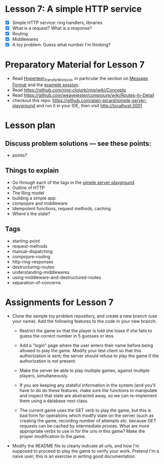 * Lesson 7: A simple HTTP service

 - [X] Simple HTTP service: ring handlers, libraries
 - [X] What is a request?  What is a response?
 - [X] Routing
 - [X] Middlewares
 - [X] A toy problem: Guess what number I'm thinking?

* Preparatory Material for Lesson 7

 - Read [[https://en.wikipedia.org/wiki/Hypertext_Transfer_Protocol][Hypertext_Transfer_Protocol]], in particular the section on [[https://en.wikipedia.org/wiki/Hypertext_Transfer_Protocol#Message_format][Message Format]]
   and the [[https://en.wikipedia.org/wiki/Hypertext_Transfer_Protocol#Example_session][example session]].
 - Read https://github.com/ring-clojure/ring/wiki/Concepts
 - Read https://github.com/weavejester/compojure/wiki/Routes-In-Detail
 - checkout this repo: https://github.com/alain-picard/simple-server-playground
   and run it in your IDE, then visit http://localhost:3001

# Here is my [[file:~/Consulting/clients/gojee/work/simple-server/][local copy]]
   

* Lesson plan
** Discuss problem solutions --- see these points:
 - points?


** Things to explain
 - Go through each of the tags in the [[https://github.com/alain-picard/simple-server-playground][simple server playground]].
 - Outline of HTTP
 - The Ring model
 - building a simple app.
 - compojure and middleware
 - Idempotent functions, request methods, caching
 - Where's the state?

** Tags

 - starting-point
 - request-methods
 - manual-dispatching
 - compojure-routing
 - http-ring-responses
 - destructuring-routes
 - understanding-middlewares
 - using-middleware-and-destructured-routes
 - separation-of-concerns



* Assignments for Lesson 7

 - Clone the sample toy problem repository, and create a new branch (use your name).
   Add the following features to the code in your new branch:

   + Restrict the game so that the player is told she loses if she fails to
     guess the correct number in 5 guesses or less.

   + Add a "login" page where the user enters their name before being
     allowed to play the game.  Modify your test client so that this
     authorization is sent; the server should refuse to play the game
     if the authorization is not present.

   + Make the server be able to play multiple games, against multiple
     players, simultaneously.

   + If you are keeping any stateful information in the system (and you'll
     have to do do these features, make sure the functions to manipulate
     and inspect that state are abstracted away, so we can re-implement them
     using a database next class.

   + The current game uses the GET verb to play the game, but this is bad form
     for operations which modify state on the server (such as creating the game,
     recording number of attempts /etc./ because GET requests can be cached by 
     intermediate proxies.  What are more appropriate verbs to use in for the
     uris in this game?  Make the proper modification to the game.

 - Modify the README file to clearly indicate all urls, and how I'm supposed to
   proceed to play the game to verify your work.  Pretend I'm a naive user; this
   is an exercise in writing good documentation.


